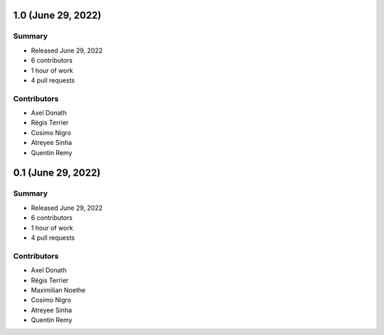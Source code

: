1.0 (June 29, 2022)
-------------------

Summary
~~~~~~~

- Released June 29, 2022
- 6 contributors
- 1 hour of work
- 4 pull requests


Contributors
~~~~~~~~~~~~

- Axel Donath
- Régis Terrier
- Cosimo Nigro
- Atreyee Sinha
- Quentin Remy



0.1 (June 29, 2022)
------------------

Summary
~~~~~~~

- Released June 29, 2022
- 6 contributors
- 1 hour of work
- 4 pull requests

Contributors
~~~~~~~~~~~~

- Axel Donath
- Régis Terrier
- Maximilian Noethe
- Cosimo Nigro
- Atreyee Sinha
- Quentin Remy

